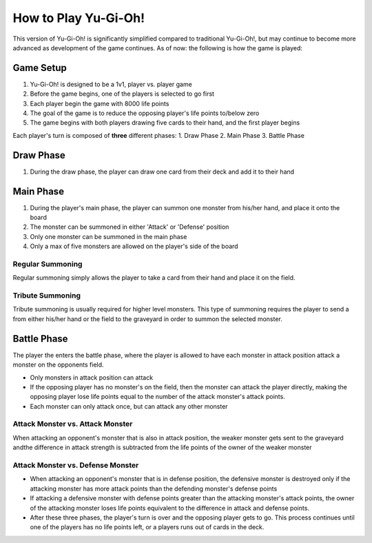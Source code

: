 How to Play Yu-Gi-Oh!
==================================

This version of Yu-Gi-Oh! is significantly simplified compared to traditional Yu-Gi-Oh!, but may continue to become \
more advanced as development of the game continues. As of now: the following is how the game is played:

Game Setup
----------------------------------------
1. Yu-Gi-Oh! is designed to be a 1v1, player vs. player game
2. Before the game begins, one of the players is selected to go first
3. Each player begin the game with 8000 life points
4. The goal of the game is to reduce the opposing player's life points to/below zero
5. The game begins with both players drawing five cards to their hand, and the first player begins

Each player's turn is composed of **three** different phases:
1. Draw Phase
2. Main Phase
3. Battle Phase

Draw Phase
----------------------------------------
1. During the draw phase, the player can draw one card from their deck and add it to their hand

Main Phase
----------------------------------------
1. During the player's main phase, the player can summon one monster from his/her hand, and place it onto the board
2. The monster can be summoned in either 'Attack' or 'Defense' position
3. Only one monster can be summoned in the main phase
4. Only a max of five monsters are allowed on the player's side of the board

Regular Summoning
~~~~~~~~~~~~~~~~~~~~~~~~~~~~~~~~~~~~
Regular summoning simply allows the player to take a card from their hand and place it on the field.

Tribute Summoning
~~~~~~~~~~~~~~~~~~~~~~~~~~~~~~~~~~~~
Tribute summoning is usually required for higher level monsters. This type of summoning requires the player to send a \
from either his/her hand or the field to the graveyard in order to summon the selected monster.

Battle Phase
----------------------------------------
The player the enters the battle phase, where the player is allowed to have each monster in attack position attack a \
monster on the opponents field.

- Only monsters in attack position can attack

- If the opposing player has no monster's on the field, then the monster can attack the player directly, making the opposing player lose life points equal to the number of the attack monster's attack points.

- Each monster can only attack once, but can attack any other monster

Attack Monster vs. Attack Monster
~~~~~~~~~~~~~~~~~~~~~~~~~~~~~~~~~~~~
When attacking an opponent's monster that is also in attack position, the weaker monster gets sent to the graveyard and\
the difference in attack strength is subtracted from the life points of the owner of the weaker monster

Attack Monster vs. Defense Monster
~~~~~~~~~~~~~~~~~~~~~~~~~~~~~~~~~~~~
- When attacking an opponent's monster that is in defense position, the defensive monster is destroyed only if the attacking monster has more attack points than the defending monster's defense points
- If attacking a defensive monster with defense points greater than the attacking monster's attack points, the owner of the attacking monster loses life points equivalent to the difference in attack and defense points.
- After these three phases, the player's turn is over and the opposing player gets to go. This process continues until one of the players has no life points left, or a players runs out of cards in the deck.
